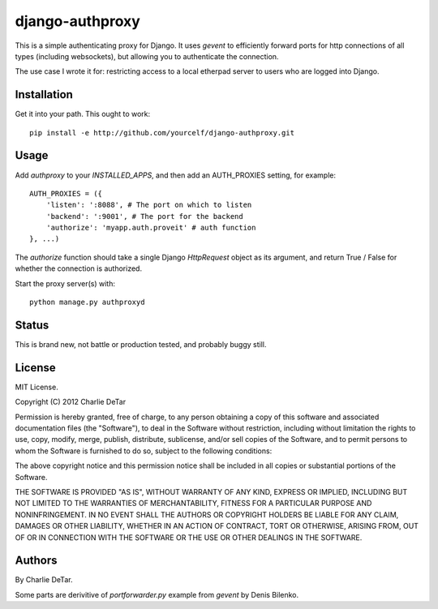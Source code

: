 django-authproxy
================

This is a simple authenticating proxy for Django.  It uses `gevent` to
efficiently forward ports for http connections of all types (including
websockets), but allowing you to authenticate the connection.

The use case I wrote it for: restricting access to a local etherpad server to
users who are logged into Django.

Installation
~~~~~~~~~~~~

Get it into your path.  This ought to work::

    pip install -e http://github.com/yourcelf/django-authproxy.git

Usage
~~~~~

Add `authproxy` to your `INSTALLED_APPS`, and then add an AUTH_PROXIES setting, for example::

    AUTH_PROXIES = ({
        'listen': ':8088', # The port on which to listen
        'backend': ':9001', # The port for the backend
        'authorize': 'myapp.auth.proveit' # auth function
    }, ...)

The `authorize` function should take a single Django `HttpRequest` object as its argument, and return True / False for whether the connection is authorized.

Start the proxy server(s) with::

    python manage.py authproxyd

Status
~~~~~~

This is brand new, not battle or production tested, and probably buggy still.

License
~~~~~~~

MIT License.

Copyright (C) 2012 Charlie DeTar

Permission is hereby granted, free of charge, to any person obtaining a copy of this software and associated documentation files (the "Software"), to deal in the Software without restriction, including without limitation the rights to use, copy, modify, merge, publish, distribute, sublicense, and/or sell copies of the Software, and to permit persons to whom the Software is furnished to do so, subject to the following conditions:

The above copyright notice and this permission notice shall be included in all copies or substantial portions of the Software.

THE SOFTWARE IS PROVIDED "AS IS", WITHOUT WARRANTY OF ANY KIND, EXPRESS OR IMPLIED, INCLUDING BUT NOT LIMITED TO THE WARRANTIES OF MERCHANTABILITY, FITNESS FOR A PARTICULAR PURPOSE AND NONINFRINGEMENT. IN NO EVENT SHALL THE AUTHORS OR COPYRIGHT HOLDERS BE LIABLE FOR ANY CLAIM, DAMAGES OR OTHER LIABILITY, WHETHER IN AN ACTION OF CONTRACT, TORT OR OTHERWISE, ARISING FROM, OUT OF OR IN CONNECTION WITH THE SOFTWARE OR THE USE OR OTHER DEALINGS IN THE SOFTWARE.

Authors
~~~~~~~

By Charlie DeTar.

Some parts are derivitive of `portforwarder.py` example from `gevent` by Denis Bilenko.

